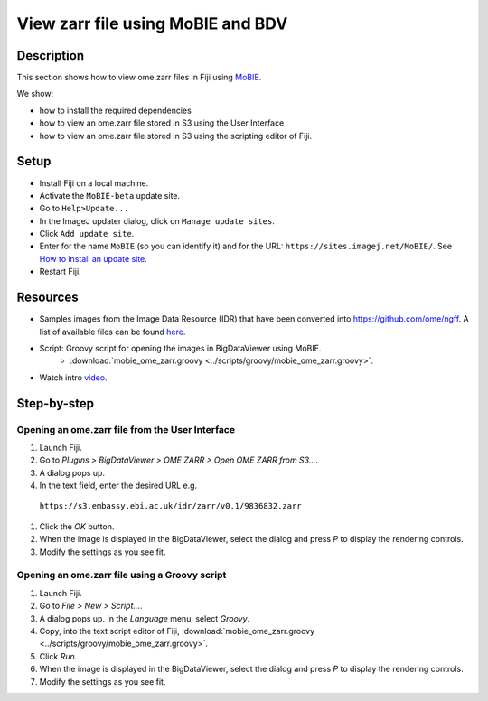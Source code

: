 View zarr file using MoBIE and BDV
==================================

Description
-----------

This section shows how to view ome.zarr files in Fiji using `MoBIE <https://github.com/mobie/mobie-viewer-fiji>`__.

We show:

- how to install the required dependencies
- how to view an ome.zarr file stored in S3 using the User Interface
- how to view an ome.zarr file stored in S3 using the scripting editor of Fiji.

Setup
-----

- Install Fiji on a local machine.
- Activate the ``MoBIE-beta`` update site.
- Go to ``Help>Update...``
- In the ImageJ updater dialog, click on ``Manage update sites``.
- Click ``Add update site``.
- Enter for the name ``MoBIE`` (so you can identify it) and for the URL: ``https://sites.imagej.net/MoBIE/``. See `How to install an update site <https://imagej.net/update-sites/following>`__.
- Restart Fiji.

Resources
---------

- Samples images from the Image Data Resource (IDR) that have been converted into `https://github.com/ome/ngff <https://github.com/ome/ngff>`__. A list of available files can be found `here <https://blog.openmicroscopy.org/>`__.

- Script: Groovy script for opening the images in BigDataViewer using MoBIE.
   -  :download:`mobie_ome_zarr.groovy <../scripts/groovy/mobie_ome_zarr.groovy>`.

- Watch intro `video <https://www.youtube.com/watch?v=KposKXm7xeg>`__.

Step-by-step
------------

**Opening an ome.zarr file from the User Interface**
~~~~~~~~~~~~~~~~~~~~~~~~~~~~~~~~~~~~~~~~~~~~~~~~~~~~

#. Launch Fiji.

#. Go to *Plugins > BigDataViewer > OME ZARR > Open OME ZARR from S3...*.

#. A dialog pops up.

#. In the text field, enter the desired URL e.g.

 ``https://s3.embassy.ebi.ac.uk/idr/zarr/v0.1/9836832.zarr``

#. Click the *OK* button.

#. When the image is displayed in the BigDataViewer, select the dialog and press *P* to display the rendering controls.

#. Modify the settings as you see fit.

**Opening an ome.zarr file using a Groovy script**
~~~~~~~~~~~~~~~~~~~~~~~~~~~~~~~~~~~~~~~~~~~~~~~~~~

#. Launch Fiji.

#. Go to *File > New > Script...*.

#. A dialog pops up. In the *Language* menu, select *Groovy*.

#. Copy, into the text script editor of Fiji, :download:`mobie_ome_zarr.groovy <../scripts/groovy/mobie_ome_zarr.groovy>`.

#. Click *Run*.

#. When the image is displayed in the BigDataViewer, select the dialog and press *P* to display the rendering controls.

#. Modify the settings as you see fit.
